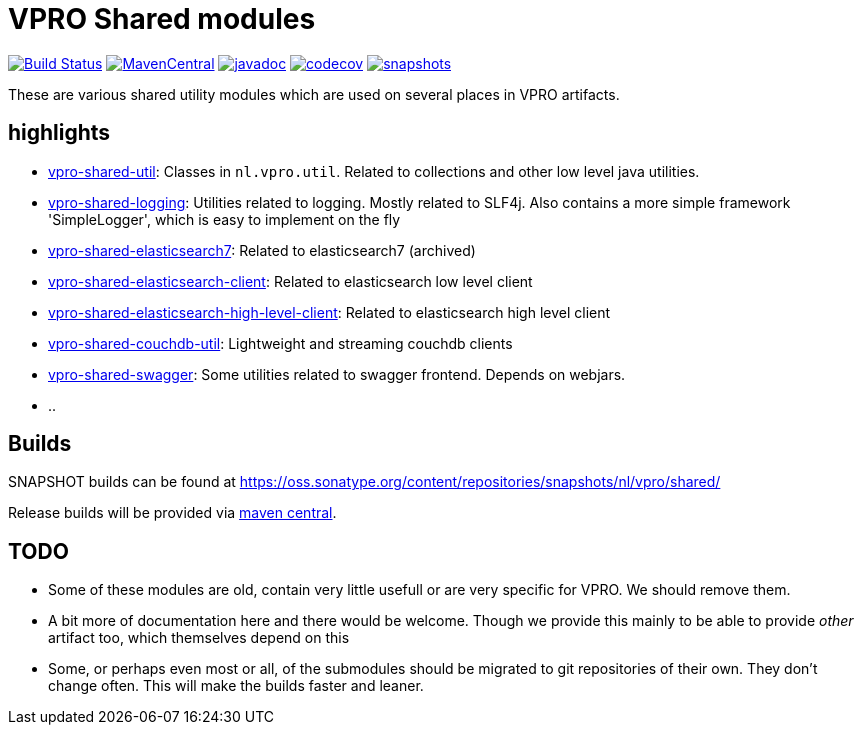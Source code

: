 = VPRO Shared modules

//image:https://travis-ci.com/vpro/vpro-shared.svg[BuildStatus,link=https://travis-ci.com/vpro/vpro-shared]
image:https://github.com/vpro/vpro-shared/workflows/build/badge.svg?[Build Status,link=https://github.com/vpro/vpro-shared/actions?query=workflow%3Abuild]
image:https://img.shields.io/maven-central/v/nl.vpro.shared/vpro-shared-parent.svg[MavenCentral,link=https://search.maven.org/search?q=g:%22nl.vpro.shared%22]
image:http://www.javadoc.io/badge/nl.vpro.shared/vpro-shared-parent.svg?color=blue[javadoc,link=http://www.javadoc.io/doc/nl.vpro.shared/vpro-shared-parent]
image:https://codecov.io/gh/vpro/vpro-shared/branch/master/graph/badge.svg[codecov,link=https://codecov.io/gh/vpro/vpro-shared]
image:https://img.shields.io/nexus/s/https/oss.sonatype.org/nl.vpro.shared/vpro-shared-parent.svg[snapshots,link=https://oss.sonatype.org/content/repositories/snapshots/nl/vpro/shared/]

These are various shared utility modules which are used on several
places in VPRO artifacts.

== highlights

* link:vpro-shared-util[vpro-shared-util]: Classes in `nl.vpro.util`. Related to collections and other low level java utilities.
* link:vpro-shared-logging[vpro-shared-logging]: Utilities related to logging. Mostly related to SLF4j. Also contains a more simple framework 'SimpleLogger', which is easy to implement on the fly
* link:archived/vpro-shared-elasticsearch7[vpro-shared-elasticsearch7]: Related to elasticsearch7 (archived)
* link:vpro-shared-elasticsearch-client[vpro-shared-elasticsearch-client]: Related to elasticsearch low level client
* link:vpro-shared-elasticsearch-high-level-client[vpro-shared-elasticsearch-high-level-client]: Related to elasticsearch high level client
* link:archived/vpro-shared-couchdb-util[vpro-shared-couchdb-util]: Lightweight and streaming couchdb clients
* link:archived/vpro-shared-swagger[vpro-shared-swagger]: Some utilities related to swagger frontend. Depends on webjars.
* ..

== Builds

SNAPSHOT builds can be found at https://oss.sonatype.org/content/repositories/snapshots/nl/vpro/shared/

Release builds will be provided via https://search.maven.org/search?q=g:nl.vpro.shared[maven central].

== TODO

* Some of these modules are old, contain very little usefull or are very specific for VPRO. We should remove them.
* A bit more of documentation here and there would be welcome. Though we provide this mainly to be able to provide _other_ artifact too, which themselves depend on this
* Some, or perhaps even most or all, of the submodules should be migrated to git repositories of their own. They don't change often. This will make the builds faster and leaner.
